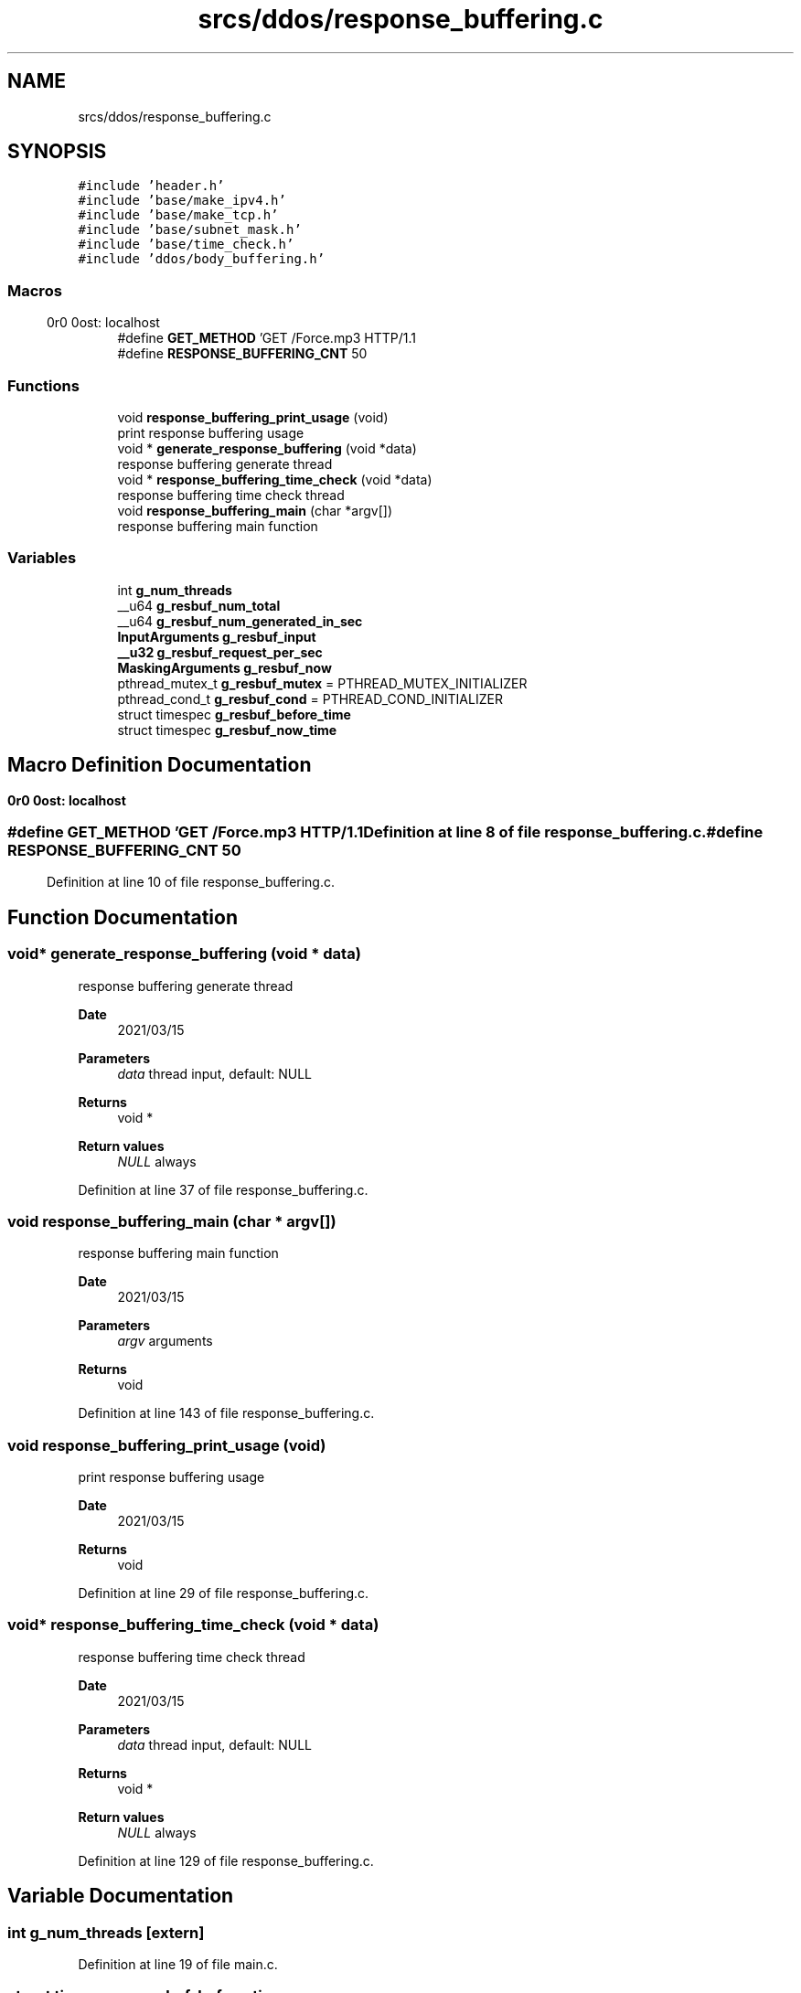 .TH "srcs/ddos/response_buffering.c" 3 "Tue Apr 13 2021" "Version v1.0" "ddos_util" \" -*- nroff -*-
.ad l
.nh
.SH NAME
srcs/ddos/response_buffering.c
.SH SYNOPSIS
.br
.PP
\fC#include 'header\&.h'\fP
.br
\fC#include 'base/make_ipv4\&.h'\fP
.br
\fC#include 'base/make_tcp\&.h'\fP
.br
\fC#include 'base/subnet_mask\&.h'\fP
.br
\fC#include 'base/time_check\&.h'\fP
.br
\fC#include 'ddos/body_buffering\&.h'\fP
.br

.SS "Macros"

.in +1c
.ti -1c
.RI "#define \fBGET_METHOD\fP   'GET /Force\&.mp3 HTTP/1\&.1\\r\\nHost: localhost\\r\\n\\r\\n'"
.br
.ti -1c
.RI "#define \fBRESPONSE_BUFFERING_CNT\fP   50"
.br
.in -1c
.SS "Functions"

.in +1c
.ti -1c
.RI "void \fBresponse_buffering_print_usage\fP (void)"
.br
.RI "print response buffering usage "
.ti -1c
.RI "void * \fBgenerate_response_buffering\fP (void *data)"
.br
.RI "response buffering generate thread "
.ti -1c
.RI "void * \fBresponse_buffering_time_check\fP (void *data)"
.br
.RI "response buffering time check thread "
.ti -1c
.RI "void \fBresponse_buffering_main\fP (char *argv[])"
.br
.RI "response buffering main function "
.in -1c
.SS "Variables"

.in +1c
.ti -1c
.RI "int \fBg_num_threads\fP"
.br
.ti -1c
.RI "__u64 \fBg_resbuf_num_total\fP"
.br
.ti -1c
.RI "__u64 \fBg_resbuf_num_generated_in_sec\fP"
.br
.ti -1c
.RI "\fBInputArguments\fP \fBg_resbuf_input\fP"
.br
.ti -1c
.RI "\fB__u32\fP \fBg_resbuf_request_per_sec\fP"
.br
.ti -1c
.RI "\fBMaskingArguments\fP \fBg_resbuf_now\fP"
.br
.ti -1c
.RI "pthread_mutex_t \fBg_resbuf_mutex\fP = PTHREAD_MUTEX_INITIALIZER"
.br
.ti -1c
.RI "pthread_cond_t \fBg_resbuf_cond\fP = PTHREAD_COND_INITIALIZER"
.br
.ti -1c
.RI "struct timespec \fBg_resbuf_before_time\fP"
.br
.ti -1c
.RI "struct timespec \fBg_resbuf_now_time\fP"
.br
.in -1c
.SH "Macro Definition Documentation"
.PP 
.SS "#define GET_METHOD   'GET /Force\&.mp3 HTTP/1\&.1\\r\\nHost: localhost\\r\\n\\r\\n'"

.PP
Definition at line 8 of file response_buffering\&.c\&.
.SS "#define RESPONSE_BUFFERING_CNT   50"

.PP
Definition at line 10 of file response_buffering\&.c\&.
.SH "Function Documentation"
.PP 
.SS "void* generate_response_buffering (void * data)"

.PP
response buffering generate thread 
.PP
\fBDate\fP
.RS 4
2021/03/15 
.RE
.PP
\fBParameters\fP
.RS 4
\fIdata\fP thread input, default: NULL 
.RE
.PP
\fBReturns\fP
.RS 4
void * 
.RE
.PP
\fBReturn values\fP
.RS 4
\fINULL\fP always 
.RE
.PP

.PP
Definition at line 37 of file response_buffering\&.c\&.
.SS "void response_buffering_main (char * argv[])"

.PP
response buffering main function 
.PP
\fBDate\fP
.RS 4
2021/03/15 
.RE
.PP
\fBParameters\fP
.RS 4
\fIargv\fP arguments 
.RE
.PP
\fBReturns\fP
.RS 4
void 
.RE
.PP

.PP
Definition at line 143 of file response_buffering\&.c\&.
.SS "void response_buffering_print_usage (void)"

.PP
print response buffering usage 
.PP
\fBDate\fP
.RS 4
2021/03/15 
.RE
.PP
\fBReturns\fP
.RS 4
void 
.RE
.PP

.PP
Definition at line 29 of file response_buffering\&.c\&.
.SS "void* response_buffering_time_check (void * data)"

.PP
response buffering time check thread 
.PP
\fBDate\fP
.RS 4
2021/03/15 
.RE
.PP
\fBParameters\fP
.RS 4
\fIdata\fP thread input, default: NULL 
.RE
.PP
\fBReturns\fP
.RS 4
void * 
.RE
.PP
\fBReturn values\fP
.RS 4
\fINULL\fP always 
.RE
.PP

.PP
Definition at line 129 of file response_buffering\&.c\&.
.SH "Variable Documentation"
.PP 
.SS "int g_num_threads\fC [extern]\fP"

.PP
Definition at line 19 of file main\&.c\&.
.SS "struct timespec g_resbuf_before_time"

.PP
Definition at line 24 of file response_buffering\&.c\&.
.SS "pthread_cond_t g_resbuf_cond = PTHREAD_COND_INITIALIZER"

.PP
Definition at line 24 of file response_buffering\&.c\&.
.SS "\fBInputArguments\fP g_resbuf_input"

.PP
Definition at line 18 of file response_buffering\&.c\&.
.SS "pthread_mutex_t g_resbuf_mutex = PTHREAD_MUTEX_INITIALIZER"

.PP
Definition at line 23 of file response_buffering\&.c\&.
.SS "\fBMaskingArguments\fP g_resbuf_now"

.PP
Definition at line 21 of file response_buffering\&.c\&.
.SS "struct timespec g_resbuf_now_time"

.PP
Definition at line 24 of file response_buffering\&.c\&.
.SS "__u64 g_resbuf_num_generated_in_sec"

.PP
Definition at line 16 of file response_buffering\&.c\&.
.SS "__u64 g_resbuf_num_total"

.PP
Definition at line 15 of file response_buffering\&.c\&.
.SS "\fB__u32\fP g_resbuf_request_per_sec"

.PP
Definition at line 19 of file response_buffering\&.c\&.
.SH "Author"
.PP 
Generated automatically by Doxygen for ddos_util from the source code\&.
